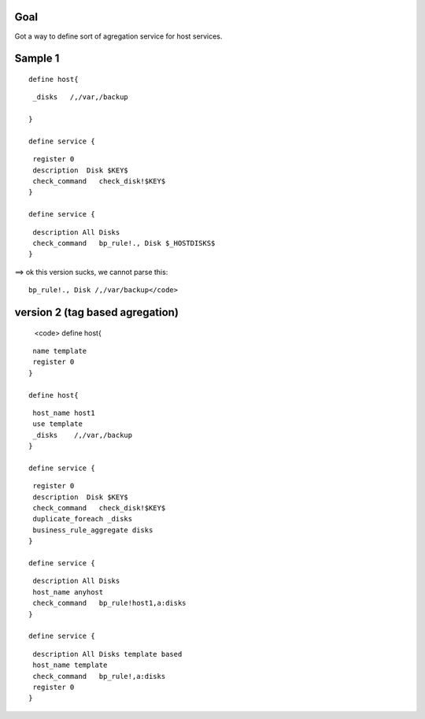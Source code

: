 .. _rule_agregation:



Goal 
*****

Got a way to define sort of agregation service for host services.





Sample 1 
*********


  
::

  
  define host{
  
  
::

   _disks   /,/var,/backup
  
  }
  
  define service {
  
::

   register 0
   description  Disk $KEY$
   check_command   check_disk!$KEY$
  }
  
  define service {
  
::

   description All Disks
   check_command   bp_rule!., Disk $_HOSTDISKS$
  }


==> ok this version sucks, we cannot parse this:
  
::

  bp_rule!., Disk /,/var/backup</code>
  


version 2 (tag based agregation) 
*********************************

  
  <code>
  define host{
  
::

   name template
   register 0
  }
  
  define host{
  
::

   host_name host1
   use template
   _disks    /,/var,/backup
  }
  
  define service {
  
::

   register 0
   description  Disk $KEY$
   check_command   check_disk!$KEY$
   duplicate_foreach _disks
   business_rule_aggregate disks
  }
  
  define service {
  
::

   description All Disks
   host_name anyhost
   check_command   bp_rule!host1,a:disks
  }
  
  define service {
  
::

   description All Disks template based
   host_name template
   check_command   bp_rule!,a:disks
   register 0
  }

